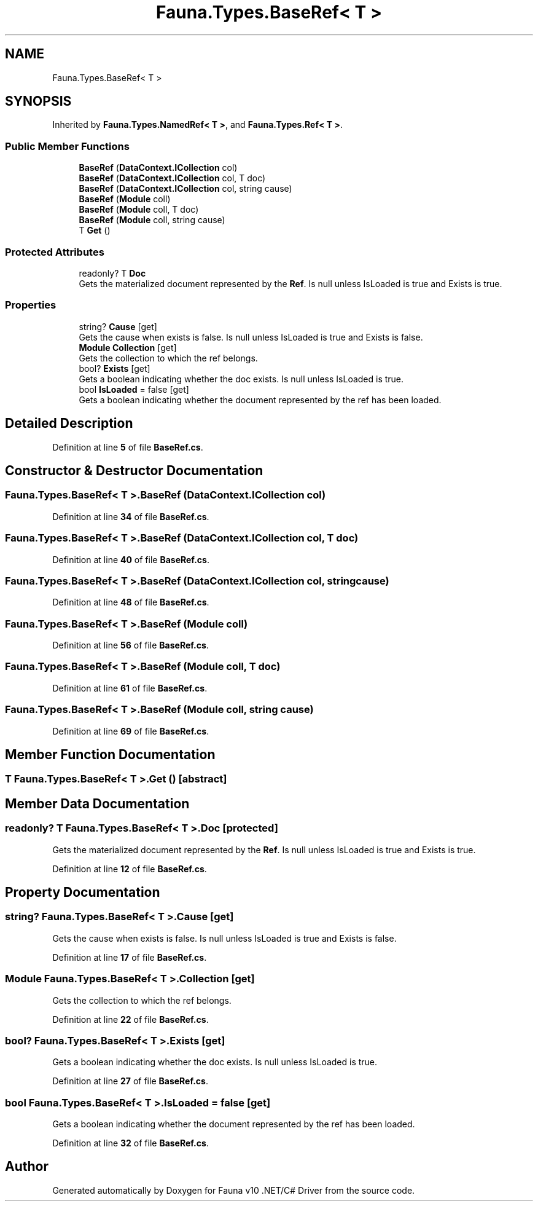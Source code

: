 .TH "Fauna.Types.BaseRef< T >" 3 "Version 0.4.0-beta" "Fauna v10 .NET/C# Driver" \" -*- nroff -*-
.ad l
.nh
.SH NAME
Fauna.Types.BaseRef< T >
.SH SYNOPSIS
.br
.PP
.PP
Inherited by \fBFauna\&.Types\&.NamedRef< T >\fP, and \fBFauna\&.Types\&.Ref< T >\fP\&.
.SS "Public Member Functions"

.in +1c
.ti -1c
.RI "\fBBaseRef\fP (\fBDataContext\&.ICollection\fP col)"
.br
.ti -1c
.RI "\fBBaseRef\fP (\fBDataContext\&.ICollection\fP col, T doc)"
.br
.ti -1c
.RI "\fBBaseRef\fP (\fBDataContext\&.ICollection\fP col, string cause)"
.br
.ti -1c
.RI "\fBBaseRef\fP (\fBModule\fP coll)"
.br
.ti -1c
.RI "\fBBaseRef\fP (\fBModule\fP coll, T doc)"
.br
.ti -1c
.RI "\fBBaseRef\fP (\fBModule\fP coll, string cause)"
.br
.ti -1c
.RI "T \fBGet\fP ()"
.br
.in -1c
.SS "Protected Attributes"

.in +1c
.ti -1c
.RI "readonly? T \fBDoc\fP"
.br
.RI "Gets the materialized document represented by the \fBRef\fP\&. Is null unless IsLoaded is true and Exists is true\&. "
.in -1c
.SS "Properties"

.in +1c
.ti -1c
.RI "string? \fBCause\fP\fR [get]\fP"
.br
.RI "Gets the cause when exists is false\&. Is null unless IsLoaded is true and Exists is false\&. "
.ti -1c
.RI "\fBModule\fP \fBCollection\fP\fR [get]\fP"
.br
.RI "Gets the collection to which the ref belongs\&. "
.ti -1c
.RI "bool? \fBExists\fP\fR [get]\fP"
.br
.RI "Gets a boolean indicating whether the doc exists\&. Is null unless IsLoaded is true\&. "
.ti -1c
.RI "bool \fBIsLoaded\fP = false\fR [get]\fP"
.br
.RI "Gets a boolean indicating whether the document represented by the ref has been loaded\&. "
.in -1c
.SH "Detailed Description"
.PP 
Definition at line \fB5\fP of file \fBBaseRef\&.cs\fP\&.
.SH "Constructor & Destructor Documentation"
.PP 
.SS "\fBFauna\&.Types\&.BaseRef\fP< T >\&.\fBBaseRef\fP (\fBDataContext\&.ICollection\fP col)"

.PP
Definition at line \fB34\fP of file \fBBaseRef\&.cs\fP\&.
.SS "\fBFauna\&.Types\&.BaseRef\fP< T >\&.\fBBaseRef\fP (\fBDataContext\&.ICollection\fP col, T doc)"

.PP
Definition at line \fB40\fP of file \fBBaseRef\&.cs\fP\&.
.SS "\fBFauna\&.Types\&.BaseRef\fP< T >\&.\fBBaseRef\fP (\fBDataContext\&.ICollection\fP col, string cause)"

.PP
Definition at line \fB48\fP of file \fBBaseRef\&.cs\fP\&.
.SS "\fBFauna\&.Types\&.BaseRef\fP< T >\&.\fBBaseRef\fP (\fBModule\fP coll)"

.PP
Definition at line \fB56\fP of file \fBBaseRef\&.cs\fP\&.
.SS "\fBFauna\&.Types\&.BaseRef\fP< T >\&.\fBBaseRef\fP (\fBModule\fP coll, T doc)"

.PP
Definition at line \fB61\fP of file \fBBaseRef\&.cs\fP\&.
.SS "\fBFauna\&.Types\&.BaseRef\fP< T >\&.\fBBaseRef\fP (\fBModule\fP coll, string cause)"

.PP
Definition at line \fB69\fP of file \fBBaseRef\&.cs\fP\&.
.SH "Member Function Documentation"
.PP 
.SS "T \fBFauna\&.Types\&.BaseRef\fP< T >\&.Get ()\fR [abstract]\fP"

.SH "Member Data Documentation"
.PP 
.SS "readonly? T \fBFauna\&.Types\&.BaseRef\fP< T >\&.Doc\fR [protected]\fP"

.PP
Gets the materialized document represented by the \fBRef\fP\&. Is null unless IsLoaded is true and Exists is true\&. 
.PP
Definition at line \fB12\fP of file \fBBaseRef\&.cs\fP\&.
.SH "Property Documentation"
.PP 
.SS "string? \fBFauna\&.Types\&.BaseRef\fP< T >\&.Cause\fR [get]\fP"

.PP
Gets the cause when exists is false\&. Is null unless IsLoaded is true and Exists is false\&. 
.PP
Definition at line \fB17\fP of file \fBBaseRef\&.cs\fP\&.
.SS "\fBModule\fP \fBFauna\&.Types\&.BaseRef\fP< T >\&.Collection\fR [get]\fP"

.PP
Gets the collection to which the ref belongs\&. 
.PP
Definition at line \fB22\fP of file \fBBaseRef\&.cs\fP\&.
.SS "bool? \fBFauna\&.Types\&.BaseRef\fP< T >\&.Exists\fR [get]\fP"

.PP
Gets a boolean indicating whether the doc exists\&. Is null unless IsLoaded is true\&. 
.PP
Definition at line \fB27\fP of file \fBBaseRef\&.cs\fP\&.
.SS "bool \fBFauna\&.Types\&.BaseRef\fP< T >\&.IsLoaded = false\fR [get]\fP"

.PP
Gets a boolean indicating whether the document represented by the ref has been loaded\&. 
.PP
Definition at line \fB32\fP of file \fBBaseRef\&.cs\fP\&.

.SH "Author"
.PP 
Generated automatically by Doxygen for Fauna v10 \&.NET/C# Driver from the source code\&.
